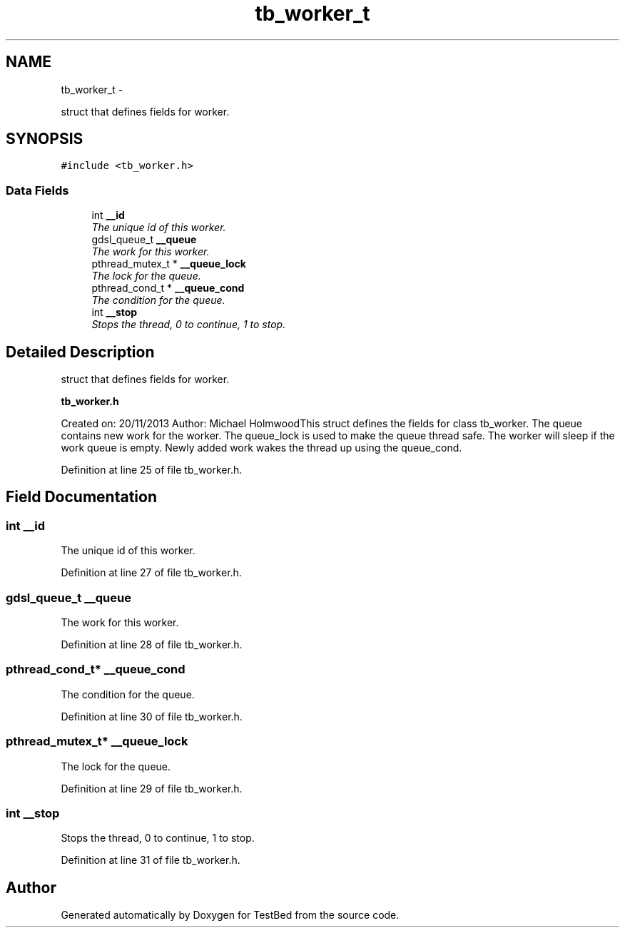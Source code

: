 .TH "tb_worker_t" 3 "Wed Feb 12 2014" "Version 0.2" "TestBed" \" -*- nroff -*-
.ad l
.nh
.SH NAME
tb_worker_t \- 
.PP
struct that defines fields for worker\&.  

.SH SYNOPSIS
.br
.PP
.PP
\fC#include <tb_worker\&.h>\fP
.SS "Data Fields"

.in +1c
.ti -1c
.RI "int \fB__id\fP"
.br
.RI "\fIThe unique id of this worker\&. \fP"
.ti -1c
.RI "gdsl_queue_t \fB__queue\fP"
.br
.RI "\fIThe work for this worker\&. \fP"
.ti -1c
.RI "pthread_mutex_t * \fB__queue_lock\fP"
.br
.RI "\fIThe lock for the queue\&. \fP"
.ti -1c
.RI "pthread_cond_t * \fB__queue_cond\fP"
.br
.RI "\fIThe condition for the queue\&. \fP"
.ti -1c
.RI "int \fB__stop\fP"
.br
.RI "\fIStops the thread, 0 to continue, 1 to stop\&. \fP"
.in -1c
.SH "Detailed Description"
.PP 
struct that defines fields for worker\&. 

\fBtb_worker\&.h\fP
.PP
Created on: 20/11/2013 Author: Michael HolmwoodThis struct defines the fields for class tb_worker\&. The queue contains new work for the worker\&. The queue_lock is used to make the queue thread safe\&. The worker will sleep if the work queue is empty\&. Newly added work wakes the thread up using the queue_cond\&. 
.PP
Definition at line 25 of file tb_worker\&.h\&.
.SH "Field Documentation"
.PP 
.SS "int __id"

.PP
The unique id of this worker\&. 
.PP
Definition at line 27 of file tb_worker\&.h\&.
.SS "gdsl_queue_t __queue"

.PP
The work for this worker\&. 
.PP
Definition at line 28 of file tb_worker\&.h\&.
.SS "pthread_cond_t* __queue_cond"

.PP
The condition for the queue\&. 
.PP
Definition at line 30 of file tb_worker\&.h\&.
.SS "pthread_mutex_t* __queue_lock"

.PP
The lock for the queue\&. 
.PP
Definition at line 29 of file tb_worker\&.h\&.
.SS "int __stop"

.PP
Stops the thread, 0 to continue, 1 to stop\&. 
.PP
Definition at line 31 of file tb_worker\&.h\&.

.SH "Author"
.PP 
Generated automatically by Doxygen for TestBed from the source code\&.
